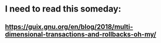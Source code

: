 * I need to read this someday:
** https://guix.gnu.org/en/blog/2018/multi-dimensional-transactions-and-rollbacks-oh-my/
